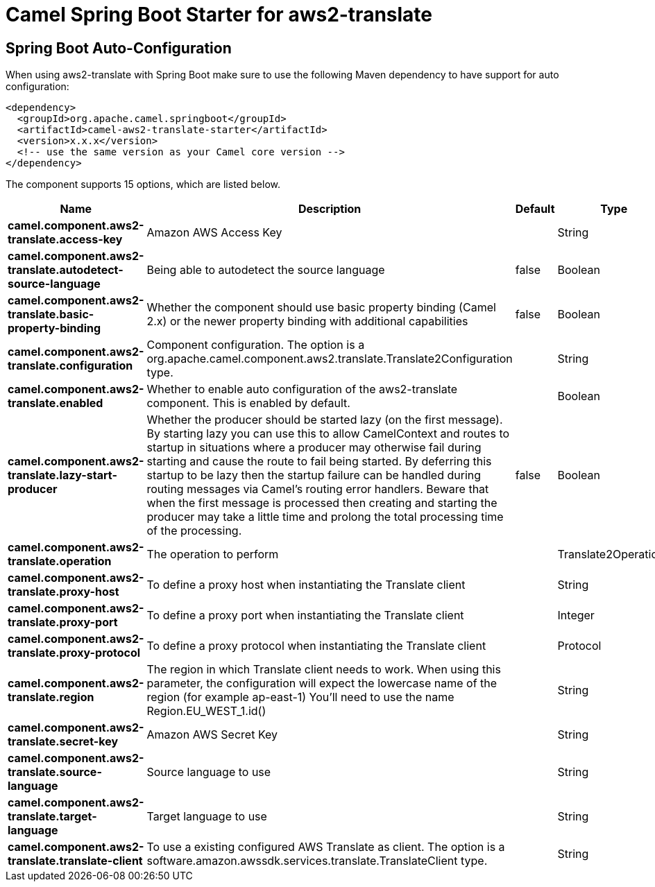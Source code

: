 // spring-boot-auto-configure options: START
:page-partial:
:doctitle: Camel Spring Boot Starter for aws2-translate

== Spring Boot Auto-Configuration

When using aws2-translate with Spring Boot make sure to use the following Maven dependency to have support for auto configuration:

[source,xml]
----
<dependency>
  <groupId>org.apache.camel.springboot</groupId>
  <artifactId>camel-aws2-translate-starter</artifactId>
  <version>x.x.x</version>
  <!-- use the same version as your Camel core version -->
</dependency>
----


The component supports 15 options, which are listed below.



[width="100%",cols="2,5,^1,2",options="header"]
|===
| Name | Description | Default | Type
| *camel.component.aws2-translate.access-key* | Amazon AWS Access Key |  | String
| *camel.component.aws2-translate.autodetect-source-language* | Being able to autodetect the source language | false | Boolean
| *camel.component.aws2-translate.basic-property-binding* | Whether the component should use basic property binding (Camel 2.x) or the newer property binding with additional capabilities | false | Boolean
| *camel.component.aws2-translate.configuration* | Component configuration. The option is a org.apache.camel.component.aws2.translate.Translate2Configuration type. |  | String
| *camel.component.aws2-translate.enabled* | Whether to enable auto configuration of the aws2-translate component. This is enabled by default. |  | Boolean
| *camel.component.aws2-translate.lazy-start-producer* | Whether the producer should be started lazy (on the first message). By starting lazy you can use this to allow CamelContext and routes to startup in situations where a producer may otherwise fail during starting and cause the route to fail being started. By deferring this startup to be lazy then the startup failure can be handled during routing messages via Camel's routing error handlers. Beware that when the first message is processed then creating and starting the producer may take a little time and prolong the total processing time of the processing. | false | Boolean
| *camel.component.aws2-translate.operation* | The operation to perform |  | Translate2Operations
| *camel.component.aws2-translate.proxy-host* | To define a proxy host when instantiating the Translate client |  | String
| *camel.component.aws2-translate.proxy-port* | To define a proxy port when instantiating the Translate client |  | Integer
| *camel.component.aws2-translate.proxy-protocol* | To define a proxy protocol when instantiating the Translate client |  | Protocol
| *camel.component.aws2-translate.region* | The region in which Translate client needs to work. When using this parameter, the configuration will expect the lowercase name of the region (for example ap-east-1) You'll need to use the name Region.EU_WEST_1.id() |  | String
| *camel.component.aws2-translate.secret-key* | Amazon AWS Secret Key |  | String
| *camel.component.aws2-translate.source-language* | Source language to use |  | String
| *camel.component.aws2-translate.target-language* | Target language to use |  | String
| *camel.component.aws2-translate.translate-client* | To use a existing configured AWS Translate as client. The option is a software.amazon.awssdk.services.translate.TranslateClient type. |  | String
|===
// spring-boot-auto-configure options: END
